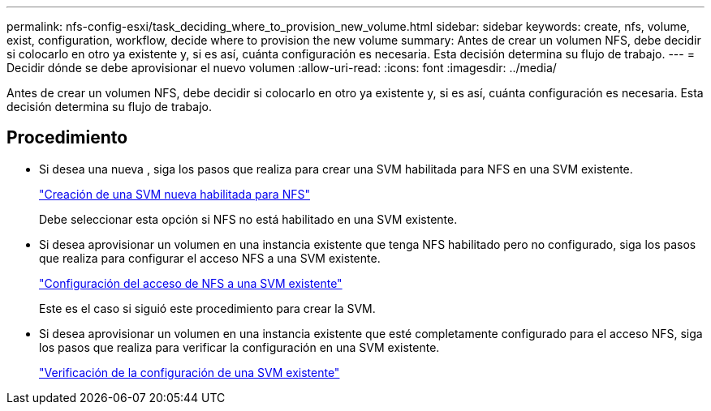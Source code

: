 ---
permalink: nfs-config-esxi/task_deciding_where_to_provision_new_volume.html 
sidebar: sidebar 
keywords: create, nfs, volume, exist, configuration, workflow, decide where to provision the new volume 
summary: Antes de crear un volumen NFS, debe decidir si colocarlo en otro ya existente y, si es así, cuánta configuración es necesaria. Esta decisión determina su flujo de trabajo. 
---
= Decidir dónde se debe aprovisionar el nuevo volumen
:allow-uri-read: 
:icons: font
:imagesdir: ../media/


[role="lead"]
Antes de crear un volumen NFS, debe decidir si colocarlo en otro ya existente y, si es así, cuánta configuración es necesaria. Esta decisión determina su flujo de trabajo.



== Procedimiento

* Si desea una nueva , siga los pasos que realiza para crear una SVM habilitada para NFS en una SVM existente.
+
link:task_creating_new_nfs_enabled_svm.html["Creación de una SVM nueva habilitada para NFS"]

+
Debe seleccionar esta opción si NFS no está habilitado en una SVM existente.

* Si desea aprovisionar un volumen en una instancia existente que tenga NFS habilitado pero no configurado, siga los pasos que realiza para configurar el acceso NFS a una SVM existente.
+
link:concept_adding_nfs_access_to_existing_svm.html["Configuración del acceso de NFS a una SVM existente"]

+
Este es el caso si siguió este procedimiento para crear la SVM.

* Si desea aprovisionar un volumen en una instancia existente que esté completamente configurado para el acceso NFS, siga los pasos que realiza para verificar la configuración en una SVM existente.
+
link:task_verifying_that_nfs_is_enabled_on_existing_svm.html["Verificación de la configuración de una SVM existente"]


